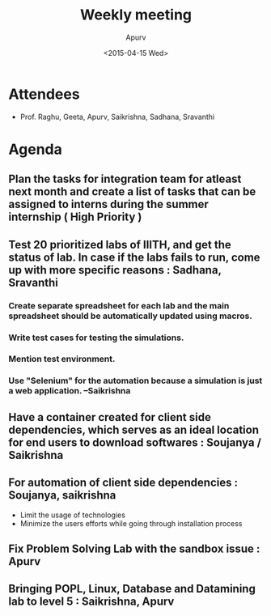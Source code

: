 #+Title:  Weekly meeting
#+Author: Apurv
#+Date:   <2015-04-15 Wed>

* Attendees
 - Prof. Raghu, Geeta, Apurv, Saikrishna, Sadhana, Sravanthi

* Agenda

** Plan the tasks for integration team for atleast next month and create a list of tasks that can be assigned to interns during the summer internship ( High Priority )

** Test 20 prioritized labs of IIITH, and get the status of lab. In case if the labs fails to run, come up with more specific reasons : Sadhana, Sravanthi

*** Create separate spreadsheet for each lab and the main spreadsheet should be automatically updated using macros.
*** Write test cases for testing the simulations.
*** Mention test environment.
*** Use "Selenium" for the automation because a simulation is just a web application. --Saikrishna

** Have a container created for client side dependencies, which serves as an ideal location for end users to download softwares : Soujanya / Saikrishna 

** For automation of client side dependencies : Soujanya, saikrishna
   - Limit the usage of technologies
   - Minimize the users efforts while going through installation process

** Fix Problem Solving Lab with the sandbox issue : Apurv

** Bringing POPL, Linux, Database and Datamining lab to level 5 : Saikrishna, Apurv 
